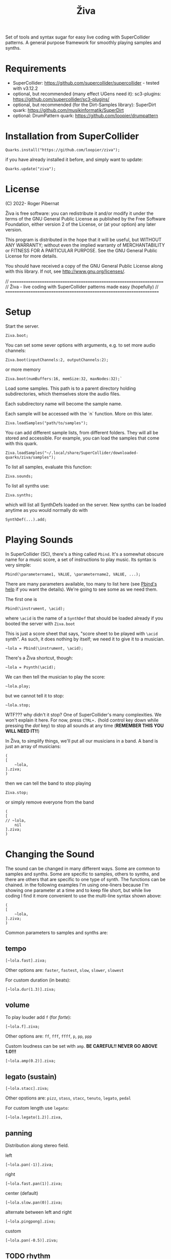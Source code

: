 #+title: Živa

Set of tools and syntax sugar for easy live coding with SuperCollider patterns.
A general purpose framework for smoothly playing samples and synths.

* Requirements

    - SuperCollider: https://github.com/supercollider/supercollider - tested with v3.12.2
    - optional, but recommended (many effect UGens need it): sc3-plugins: https://github.com/supercollider/sc3-plugins/
    - optional, but recommended (for the Dirt-Samples library): SuperDirt quark: https://github.com/musikinformatik/SuperDirt
    - optional: DrumPattern quark: https://github.com/loopier/drumpattern

* Installation from SuperCollider
#+begin_src sclang
Quarks.install("https://github.com/loopier/ziva");
#+end_src

if you have already installed it before, and simply want to update:

#+begin_src sclang
Quarks.update("ziva");
#+end_src

* License
(C) 2022- Roger Pibernat

Živa is free software: you can redistribute it and/or modify it
under the terms of the GNU General Public License as published by the
Free Software Foundation, either version 2 of the License, or (at your
option) any later version.

This program is distributed in the hope that it will be useful, but
WITHOUT ANY WARRANTY; without even the implied warranty of
MERCHANTABILITY or FITNESS FOR A PARTICULAR PURPOSE.  See the GNU
General Public License for more details.

You should have received a copy of the GNU General Public License
along with this library.  If not, see <http://www.gnu.org/licenses/>.

// =====================================================================
// Živa - live coding with SuperCollider patterns made easy (hopefully)
// =====================================================================


* Setup
Start the server.

#+begin_src sclang
Ziva.boot;
#+end_src

You can set some sever options with arguments, e.g. to set more audio channels:

#+begin_src sclang
Ziva.boot(inputChannels:2, outputChannels:2);
#+end_src

or more memory

#+begin_src sclang
Ziva.boot(numBuffers:16, memSize:32, maxNodes:32);`
#+end_src

Load some samples.  This path is to a parent directory holding subdirectories, which themselves store the audio files.

Each subdirectory name will become the sample name.

Each sample will be accessed with the `n` function.  More on this later.

#+begin_src sclang
Ziva.loadSamples("path/to/samples");
#+end_src

You can add different sample lists, from different folders. They will all be stored and accessible. For example, you can load the samples that come with this quark.

#+begin_src sclang
Ziva.loadSamples("~/.local/share/SuperCollider/downloaded-quarks/ziva/samples");
#+end_src

To list all samples, evaluate this function:

#+begin_src sclang
Ziva.sounds;
#+end_src

To list all synths use:

#+begin_src sclang
Ziva.synths;
#+end_src

which will list all SynthDefs loaded on the server.  New synths can be loaded
anytime as you would normally do with
#+begin_src sclang
SynthDef(...).add;
#+end_src



* Playing Sounds
In SuperCollider (SC), there's a thing called ~Pbind~.  It's a somewhat
obscure name for a music score, a set of instructions to play music.
Its syntax is very simple:

#+begin_src sclang
Pbind(\parametername1, VALUE, \parametername2, VALUE, ...);
#+end_src

There are many parameters available, too many to list here (see [[https://doc.sccode.org/Classes/Pbind.html][Pbind's help]] if you want the details).  We're going to see some as we need them.

The first one is

#+begin_src sclang
Pbind(\instrument, \acid);
#+end_src

where ~\acid~ is the name of a ~SynthDef~ that should be loaded already if you
booted the server with ~Ziva.boot~

This is just a score sheet that says, "score sheet to be played with ~\acid~ synth".
As such, it does nothing by itself; we need it to give it to a musician.

#+begin_src sclang
~lola = Pbind(\instrument, \acid);
#+end_src

There's a Živa shortcut, though:

#+begin_src sclang
~lola = Psynth(\acid);
#+end_src

We can then tell the musician to play the score:

#+begin_src sclang
~lola.play;
#+end_src

but we cannot tell it to stop:

#+begin_src sclang
~lola.stop;
#+end_src

WTF??? why didn't it stop?  One of SuperCollider's many complexities.
We won't explain it here.
For now, press ~CTRL+.~ (hold control key down while pressing the /dot/ key) to stop all sounds at any time (*REMEMBER THIS
YOU WILL NEED IT!!*)

In Živa, to simplify things, we'll put all our musicians in a band. A band is just an array of musicians:

#+begin_src sclang
(
[
	~lola,
].ziva;
)
#+end_src

then we can tell the band to stop playing

#+begin_src sclang
Ziva.stop;
#+end_src

or simply remove everyone from the band

#+begin_src sclang
(
[
// ~lola,
	nil
].ziva;
)
#+end_src

* Changing the Sound
The sound can be changed in many different ways. Some are common to
samples and synths. Some are specific to samples, others to synths,
and there are others that are specific to one type of synth.
The functions can be chained.
in the following examples I'm using one-liners because I'm showing
one parameter at a time and to keep file short, but while live coding
I find it more convenient to use the multi-line syntax shown above:

#+begin_src sclang
(
[
	~lola,
].ziva;
)
#+end_src

Common parameters to samples and synths are:
** tempo

#+begin_src sclang
[~lola.fast].ziva;
#+end_src

Other options are: ~faster~, ~fastest~, ~slow~, ~slower~, ~slowest~

For custom duration (in beats):

#+begin_src sclang
[~lola.dur(1.3)].ziva;
#+end_src

** volume

To play louder add ~f~ (for /forte/):

#+begin_src sclang
[~lola.f].ziva;
#+end_src

Other options are: ~ff~, ~fff~, ~ffff~, ~p~, ~pp~, ~ppp~

Custom loudness can be set with ~amp~. *BE CAREFUL!! NEVER GO ABOVE 1.0!!!*

#+begin_src sclang
[~lola.amp(0.2)].ziva;
#+end_src


** legato (sustain)

#+begin_src sclang
    [~lola.stacc].ziva;
#+end_src

Other opstions are: ~pizz~, ~stass~, ~stacc~, ~tenuto~, ~legato~, ~pedal~

For custom length use ~legato~:

#+begin_src sclang
   [~lola.legato(1.2)].ziva,
#+end_src


** panning
Distribution along stereo field.

left

#+begin_src sclang
[~lola.pan(-1)].ziva;
#+end_src

right

#+begin_src sclang
[~lola.fast.pan(1)].ziva;
#+end_src

center (default)

#+begin_src sclang
[~lola.slow.pan(0)].ziva;
#+end_src

alternate between left and right

#+begin_src sclang
[~lola.pingpong].ziva;
#+end_src

custom

#+begin_src sclang
[~lola.pan(-0.5)].ziva;
#+end_src


** TODO rhythm

euclidean rhythms
creates a rhythm. It distributes as evenly as possible a number
of hits (first argument) across a number fo beats (second argument).

#+begin_src sclang
[~lola.faster.bj(3,8)].ziva;

will create 3 hits over 8 beats

#+begin_src sclang
[~lola.faster.bj(5,8,1)].ziva;#+end_src

will create 5 hits over 8 beats delayed

#+begin_src sclang
							#+end_src

by 1 beat

#+begin_src sclang
[~lola.faster.bj(5,8,scramble:true)].ziva;#+end_src

will create 5 random hits over

#+begin_src sclang
										#+end_src

8 beats

#+begin_src sclang
[~lola.faster.bj(3,8,sort:true)].ziva;#+end_src

will create 5 silent beats then 3 hits

#+begin_src sclang
[~lola.faster.bj(3,8,reverse:true)].ziva;#+end_src

reverse order from first example

#+begin_src sclang

#+end_src

to create custom rhythms there's the `r` variable, which is a rest.
it can be added to any pattern (more on patterns later) of any parameter (except
`dur`) in order to add rests.

#+begin_src sclang
[~lola.deg([0,r,4,r].pseq)].ziva;
#+end_src

it is useful having an independent parameter for rhythms.  It can be named
anything. I usually use .r()

#+begin_src sclang
[~lola.deg((..7).prand).r([1,r,r,1,r,r,1,r,1,r,1,r].pseq)].ziva;

#+end_src

there are also some default rhtyhms
to list them

#+begin_src sclang
Ziva.rhythms;
#+end_src

to see a rhythm pattern

#+begin_src sclang
Ziva.rhythm(\clave);
#+end_src

rhtyhms can be applied to pattern sequences (arrays)
when a rhythm is invoked on a list, the elements will
replace the hits (1s) in the pattern keeping the rests.
to see how it works

#+begin_src sclang
[0,2,4].clave;

see the post window
audio example

#+begin_src sclang
[~lola.faster.deg([0,4].clave.pseq)].ziva;
#+end_src

this can by applied to any sound argument

#+begin_src sclang

#+end_src

some rhythms are divided into two bars that can be played in reversed order
e.g.: clave can be 2/3

#+begin_src sclang
Ziva.rhythm(\clave);

this shows two nested arrays, each one being a bar

#+begin_src sclang
[0,2,4].clave;
#+end_src

or 3/2

#+begin_src sclang
[0,2,4].clave(reverse:1);

#+end_src

SYNTHS
when playing a synth, notes can be changed

#+begin_src sclang
[~lola.deg(2)].ziva;#+end_src

plays the 3rd note from the scale

#+begin_src sclang
[~lola.deg([0,2,4])].ziva;#+end_src

plays a major chord

#+begin_src sclang
[~lola.deg([0,2,4]).scale(\minor)].ziva;#+end_src

plays minor chord

#+begin_src sclang
[~lola.oct(4)].ziva;#+end_src

one octave lower (default is 5)
degree notes can be alterated with sharps (s) and flats (b)

#+begin_src sclang
[~lola.deg(0,2b,4)].ziva;

plays a minor chord although the scale is major

#+begin_src sclang
[~lola.deg(0,2s,4).scale(\minor)].ziva;

plays a major chord although the scale is minor

#+begin_src sclang

#+end_src

to list all available scale names in the post window

#+begin_src sclang
Scale.directory;

#+end_src

synth parameters can also be modified
to see what parameters are avaiable for a synth

#+begin_src sclang
Ziva.controls(\acid);

see the post window

#+begin_src sclang
[~lola.cutoff(8000)].ziva;
[~lola.cutoff(200)].ziva;

#+end_src

SAMPLES
to list the available samples

#+begin_src sclang
Ziva.sounds;

see the post window.
The number displayed between () is the number of samples with that name

#+begin_src sclang
~delia = Psample(\delia);
[~delia].ziva;
#+end_src

change sample name for a musician in the band

#+begin_src sclang
[~delia.sound(\tibetan)].ziva;
#+end_src

change sample number (if greater than the number of samples in
that sample folder it will wrapped around)

#+begin_src sclang
[~delia.n(1)].ziva;
#+end_src

change the playing speed

#+begin_src sclang
[~delia.speed(0.5)].ziva;

half speed
sequence a list of speeds. First argument is the number of steps in
the sequence, the second is a list of speeds to choose from.

#+begin_src sclang
[~delia.randspeeds(4, [1,-1,2,-1])].ziva;
#+end_src

old cassette tape effect

#+begin_src sclang
[~delia.slow.tape(0.9)].ziva;
#+end_src

change the starting point in the sample (0.0 for beginning, 1.0 for end)

#+begin_src sclang
[~delia.start(0.5)].ziva;
#+end_src

slices the sample in a number of chunks (second argument), and plays
a sequence of them. The size of the sequence is given by the
first argument.
This example sequences 4 pieces chosen from a list of 8 chunks.

#+begin_src sclang
[~delia.chop(4, 8)].ziva;

#+end_src

MIDI
MIDI instruments can also be played, but MIDI needs to be initialized first.
Initialize the client

#+begin_src sclang
MIDIClient.init;
#+end_src

connect the first output of SC 'MIDIOut(0)' to your MIDI device in your User Iterface.
this is different for each operative system
then create a musician that plays that instrument.

#+begin_src sclang
~wendy = Pmidi(MIDIOut(0));
#+end_src

'MIDIOut(0)' syntax may be different for OSX and Windows -- this is just Linux
MIDI channel is optional, default is 0 -- in SC MIDI channels range 0-15

#+begin_src sclang
[ ~wendy.oct(4).deg([0,2,4].pseq) ].ziva;

#+end_src

DRUMS
drums can be just synths or samples, but there's a special class for the
free AVL plugin that can be downloaded at http://www.bandshed.net/avldrumkits/
//
create a drummer that sends MIDI

#+begin_src sclang
~bonzo = Pavldrums(MIDIOut(0));
#+end_src

with this, you can play drums with strings of characters, where
specific characters are mapped to certain MIDI notes corresponding
to specific drum kits in the AVL plugin.
spaces are rests

#+begin_src sclang
[ ~bonzo.drums("b h s h b h s o ").faster ].ziva;
#+end_src

to see the mappings

#+begin_src sclang
Ziva.drums;
#+end_src


* SEQUENCING
// Parameters can be set to change automatically with PATTERNS.
// There is a HUGE amount of patterns in SuperCollider, but a lot can be
// done with very few. Here we'll present only some of them.

// .pseq(repeats:inf) is used to repeat a list of values for a number of
// times. If no 'repeats' are specified, it loops for ever.
[~lola.deg([0,2,4].pseq)].ziva;
// .prand(repeats:inf) picks a random value from the list on each event (hit)
[~lola.deg([0,1,2,3,4].prand)].ziva;
// patterns can be nested
[~lola.faster.deg([0,1,2, [7,8,9].pseq(2)].prand)].ziva;

// other interesting patterns are Place, Pshuf, Pbrown, Pwhite, Pstutter, ...
// See A-Practical-Guide/PG_02_Basic_Vocabulary in SCHelp.

// patterns can modulate any parameter
(
[
	~lola.faster.pizz.deg(Pbrown(0,7,1)).oct(6).cutoff(Pwhite(200,9000)).pan(Pwhite(-1.0)),
	~lola.faster.legato(Pwhite(0.1,1.2)).bj(4,7).cutoff(8000),
	~lola.oct([3,4].pseq),
].ziva;
)

* MODULATION
// Another way to modulate parameters is with LFOs (Low Frequency Oscillator).
// This example creates a sine wave oscillator and uses it to modulate the
// cutoff frequency of our \acid synth.
~sine1 = Ziva.lfo(1, wave:\sine, freq:0.6, min:200, max:8000  );
[~lola.legato.cutoff(~sine1)].ziva;
// you can create as many LFOs as you want, but the first parameter must be
// different for each LFO or it will be overwitten (can be a number or a symbol)
// other LFO wave shapes are: \sine, \saw, \pulse, \tri, \noise0, \noise1, \noise2

* EFFECTS
// Effects are applied to tracks, not sounds.
// There are 4 tracks available.
// Any number of effects can be applied to each track (including none).
// Order matters.
// To list the available effects
Ziva.fx; // see the post window

Ziva.boot; // this must be called -- it's of bug, will be fixed
// to setup effects for tracks
Ziva.track(0, \lowpass, \reverbL);
Ziva.track(1, \delay);
// then connect each sond to the desired track
(
[
	~lola.oct([3,4]).cutoff(9000) >> 0,
	~lola.pizz.slow >> 1,
].ziva;
)
Ziva.track(0); // remove the fx from track 0
